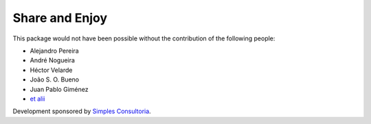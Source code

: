 Share and Enjoy
---------------

This package would not have been possible without the contribution of the following people:

- Alejandro Pereira
- André Nogueira
- Héctor Velarde
- João S. O. Bueno
- Juan Pablo Giménez
- `et alii`_

Development sponsored by `Simples Consultoria`_.

.. _`Simples Consultoria`: http://www.simplesconsultoria.com.br/
.. _`et alii`: https://github.com/simplesconsultoria/sc.embedder/graphs/contributors
